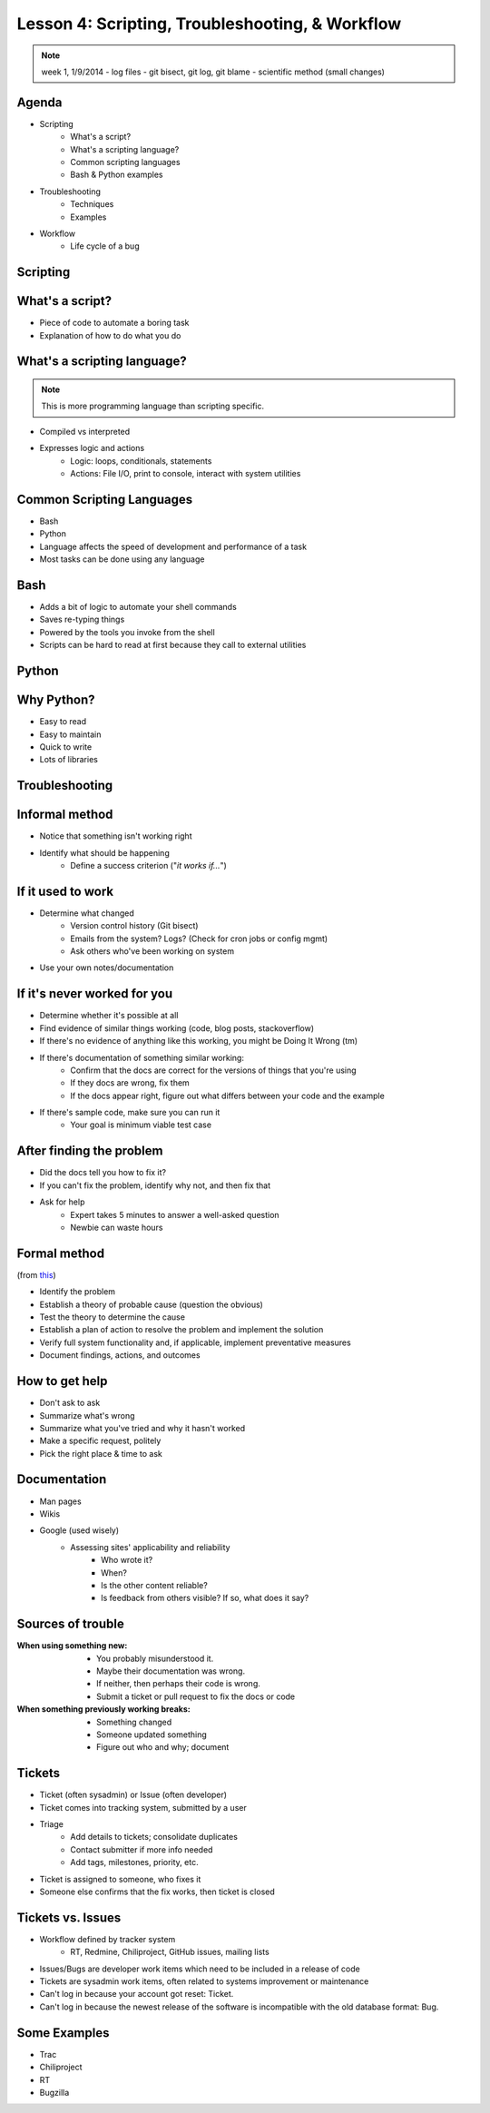 Lesson 4: Scripting, Troubleshooting, & Workflow
================================================

.. note:: week 1, 1/9/2014
    - log files
    - git bisect, git log, git blame
    - scientific method (small changes)

Agenda
------

* Scripting
    * What's a script?
    * What's a scripting language?
    * Common scripting languages
    * Bash & Python examples
* Troubleshooting
    * Techniques
    * Examples
* Workflow
    * Life cycle of a bug

Scripting
---------

What's a script?
----------------

.. figure:: static/xkcd_1205.png
    :align: right
    :scale: 75%

* Piece of code to automate a boring task
* Explanation of how to do what you do

What's a scripting language?
----------------------------

.. note:: This is more programming language than scripting specific.

* Compiled vs interpreted
* Expresses logic and actions
    * Logic: loops, conditionals, statements
    * Actions: File I/O, print to console, interact with system utilities

Common Scripting Languages
--------------------------

* Bash
* Python
* Language affects the speed of development and performance of a task
* Most tasks can be done using any language

Bash
----

* Adds a bit of logic to automate your shell commands
* Saves re-typing things
* Powered by the tools you invoke from the shell
* Scripts can be hard to read at first because they call to external utilities

Python
------

.. figure:: static/xkcd_353.png
    :align: center
    :scale: 80%

Why Python?
-----------

* Easy to read
* Easy to maintain
* Quick to write
* Lots of libraries

Troubleshooting
---------------

.. figure:: static/xkcd_627.png
    :align: center
    :scale: 65%

Informal method
---------------

.. figure:: static/xkcd_349.png
    :align: right
    :scale: 60%

* Notice that something isn't working right
* Identify what should be happening
    * Define a success criterion ("*it works if...*")

If it used to work
------------------

.. figure:: static/xkcd_1172.png
    :align: right

* Determine what changed
    * Version control history (Git bisect)
    * Emails from the system? Logs? (Check for cron jobs or config mgmt)
    * Ask others who've been working on system
* Use your own notes/documentation


If it's never worked for you
----------------------------

* Determine whether it's possible at all
* Find evidence of similar things working (code, blog posts, stackoverflow)
* If there's no evidence of anything like this working, you might be Doing It
  Wrong (tm)
* If there's documentation of something similar working:
    * Confirm that the docs are correct for the versions of things that you're
      using
    * If they docs are wrong, fix them
    * If the docs appear right, figure out what differs between your code and
      the example
* If there's sample code, make sure you can run it
    * Your goal is minimum viable test case

After finding the problem
-------------------------

.. figure:: static/xkcd_806.png
    :align: right
    :scale: 50%

* Did the docs tell you how to fix it?
* If you can't fix the problem, identify why not, and then fix that
* Ask for help
    * Expert takes 5 minutes to answer a well-asked question
    * Newbie can waste hours

Formal method
-------------
(from `this`__)

* Identify the problem
* Establish a theory of probable cause (question the obvious)
* Test the theory to determine the cause
* Establish a plan of action to resolve the problem and implement the solution
* Verify full system functionality and, if applicable, implement preventative measures
* Document findings, actions, and outcomes

.. __: http://my.safaribooksonline.com/book/certification/aplus/9780768694420/pc-technician-essentials/ch01lev1sec3

How to get help
---------------

* Don't ask to ask
* Summarize what's wrong
* Summarize what you've tried and why it hasn't worked
* Make a specific request, politely
* Pick the right place & time to ask

Documentation
-------------

* Man pages
* Wikis
* Google (used wisely)
    * Assessing sites' applicability and reliability
        * Who wrote it?
        * When?
        * Is the other content reliable?
        * Is feedback from others visible? If so, what does it say?

Sources of trouble
------------------

:When using something new:
  * You probably misunderstood it.
  * Maybe their documentation was wrong.
  * If neither, then perhaps their code is wrong.
  * Submit a ticket or pull request to fix the docs or code

:When something previously working breaks:
  * Something changed
  * Someone updated something
  * Figure out who and why; document

Tickets
-------

* Ticket (often sysadmin) or Issue (often developer)
* Ticket comes into tracking system, submitted by a user
* Triage
    * Add details to tickets; consolidate duplicates
    * Contact submitter if more info needed
    * Add tags, milestones, priority, etc.
* Ticket is assigned to someone, who fixes it
* Someone else confirms that the fix works, then ticket is closed

Tickets vs. Issues
------------------

* Workflow defined by tracker system
    * RT, Redmine, Chiliproject, GitHub issues, mailing lists
* Issues/Bugs are developer work items which need to be included in a release of
  code
* Tickets are sysadmin work items, often related to systems improvement or
  maintenance
* Can't log in because your account got reset: Ticket.
* Can't log in because the newest release of the software is incompatible with
  the old database format: Bug.

Some Examples
-------------

- Trac
- Chiliproject
- RT
- Bugzilla
